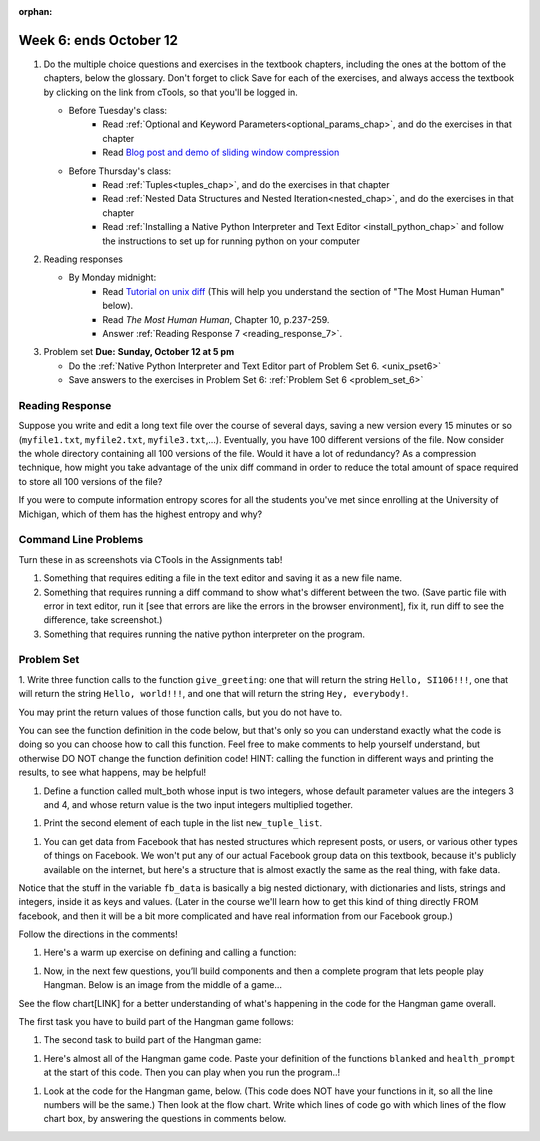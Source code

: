:orphan:

..  Copyright (C) Paul Resnick.  Permission is granted to copy, distribute
    and/or modify this document under the terms of the GNU Free Documentation
    License, Version 1.3 or any later version published by the Free Software
    Foundation; with Invariant Sections being Forward, Prefaces, and
    Contributor List, no Front-Cover Texts, and no Back-Cover Texts.  A copy of
    the license is included in the section entitled "GNU Free Documentation
    License".

.. highlight:: python
    :linenothreshold: 500


Week 6: ends October 12
=======================

1. Do the multiple choice questions and exercises in the textbook chapters, including the ones at the bottom of the chapters, below the glossary. Don't forget to click Save for each of the exercises, and always access the textbook by clicking on the link from cTools, so that you'll be logged in.
   
   * Before Tuesday's class: 
      * Read :ref:`Optional and Keyword Parameters<optional_params_chap>`, and do the exercises in that chapter
      * Read `Blog post and demo of sliding window compression  <http://jvns.ca/blog/2013/10/24/day-16-gzip-plus-poetry-equals-awesome/>`_
   
   * Before Thursday's class:
       * Read :ref:`Tuples<tuples_chap>`, and do the exercises in that chapter
       * Read :ref:`Nested Data Structures and Nested Iteration<nested_chap>`, and do the exercises in that chapter
       * Read :ref:`Installing a Native Python Interpreter and Text Editor <install_python_chap>` and follow the instructions to set up for running python on your computer

 
#. Reading responses

   * By Monday midnight: 
      * Read `Tutorial on unix diff <http://www.computerhope.com/unix/udiff.htm>`_ (This will help you understand the section of "The Most Human Human" below).
      * Read *The Most Human Human*, Chapter 10, p.237-259.
      * Answer :ref:`Reading Response 7 <reading_response_7>`. 

#. Problem set **Due:** **Sunday, October 12 at 5 pm**

   * Do the :ref:`Native Python Interpreter and Text Editor part of Problem Set 6. <unix_pset6>`
   
   * Save answers to the exercises in Problem Set 6: :ref:`Problem Set 6 <problem_set_6>` 



Reading Response
----------------

.. _reading_response_7:

Suppose you write and edit a long text file over the course of several days, saving a new version every 15 minutes or so (``myfile1.txt``, ``myfile2.txt``, ``myfile3.txt``,...). Eventually, you have 100 different versions of the file. Now consider the whole directory containing all 100 versions of the file. Would it have a lot of redundancy? As a compression technique, how might you take advantage of the unix diff command in order to reduce the total amount of space required to store all 100 versions of the file?

.. activecode:: rr_7_2

   # Fill in your response in between the triple quotes
   s = """

   """
   print s



If you were to compute information entropy scores for all the students you've met since enrolling at the University of Michigan, which of them has the highest entropy and why? 

.. activecode:: rr_7_2

   # Fill in your response in between the triple quotes
   s = """

   """
   print s


Command Line Problems
---------------------

.. _unix_pset6:

Turn these in as screenshots via CTools in the Assignments tab!

#. Something that requires editing a file in the text editor and saving it as a new file name.

#. Something that requires running a diff command to show what's different between the two. (Save partic file with error in text editor, run it [see that errors are like the errors in the browser environment], fix it, run diff to see the difference, take screenshot.)

#. Something that requires running the native python interpreter on the program.


Problem Set
-----------

.. _problem_set_6:

1. Write three function calls to the function ``give_greeting``: 
one that will return the string ``Hello, SI106!!!``, 
one that will return the string ``Hello, world!!!``,
and one that will return the string ``Hey, everybody!``. 

You may print the return values of those function calls, but you do not have to.

You can see the function definition in the code below, but that's only so you can understand exactly what the code is doing so you can choose how to call this function. Feel free to make comments to help yourself understand, but otherwise DO NOT change the function definition code! HINT: calling the function in different ways and printing the results, to see what happens, may be helpful!

.. activecode:: ps_6_1
   
   def give_greeting(greet_word="Hello",name="SI106",num_exclam=3):
      final_string = greet_word + ", " + name + " " + "!"*num_exclam
      return final_string

   #### DO NOT change the function definition above this line (only comments are OK)

   # Write your three function calls below


#. Define a function called mult_both whose input is two integers, whose default parameter values are the integers 3 and 4, and whose return value is the two input integers multiplied together.

.. activecode:: ps_6_2:

   # Write your code here

   ====

   import test
   print "\n---\n\n"
   print "Testing whether your function works as expected (calling the function mult_both)"
   test.testEqual(mult_both(), 12)
   test.testEqual(mult_both(5,10), 50)



#. Print the second element of each tuple in the list ``new_tuple_list``.

.. activecode:: ps_6_3

   new_tuple_list = [(1,2),(4, "umbrella"),("chair","hello"),("soda",56.2)]


#. You can get data from Facebook that has nested structures which represent posts, or users, or various other types of things on Facebook. We won't put any of our actual Facebook group data on this textbook, because it's publicly available on the internet, but here's a structure that is almost exactly the same as the real thing, with fake data. 

Notice that the stuff in the variable ``fb_data`` is basically a big nested dictionary, with dictionaries and lists, strings and integers, inside it as keys and values. (Later in the course we'll learn how to get this kind of thing directly FROM facebook, and then it will be a bit more complicated and have real information from our Facebook group.)

Follow the directions in the comments!

.. activecode:: ps_6_4

   # first, look through the data structure saved in the variable fb_stuff to get a sense for it.

   fb_stuff = {
  "data": [
    {
      "id": "2253324325325123432madeup", 
      "from": {
        "id": "23243152523425madeup", 
        "name": "Jane Smith"
      }, 
      "to": {
        "data": [
          {
            "name": "Your Facebook Group", 
            "id": "432542543635453245madeup"
          }
        ]
      }, 
      "message": "This problem might use the accumulation pattern, like many problems do", 
      "type": "status", 
      "created_time": "2014-10-03T02:07:19+0000", 
      "updated_time": "2014-10-03T02:07:19+0000"
    }, 

    {
      "id": "2359739457974250975madeup", 
      "from": {
        "id": "4363684063madeup", 
        "name": "John Smythe"
      }, 
      "to": {
        "data": [
          {
            "name": "Your Facebook Group", 
            "id": "432542543635453245madeup"
          }
        ]
      }, 
      "message": "Here is a fun link about programming", 
      "type": "status", 
      "created_time": "2014-10-02T20:12:28+0000", 
      "updated_time": "2014-10-02T20:12:28+0000"
    }]
   }

   # Here are some questions to help you. You don't need to comment answers to these, but we suggest doing so! They may help you think through this big nested data structure.
   # What type is the structure saved in the variable fb_data?
   # What type does the expression fb_data["data"] evaluate to?
   # What about fb_data["data"][1]?
   # What about fb_data["data"][0]["from"]?
   # What about fb_data["data"][0]["id"]?

   # Now write a line of code to assign the value of the first message in the big fb_data data structure to a variable called first_message. Do not hard code your answer! (Write it in terms of fb_data.)


   ====

   import test
   test.testEqual(first_message,fb_data["data"][0]["message"])


#. Here's a warm up exercise on defining and calling a function:

.. activecode:: ps_6_5

   # Define a function is_prefix that takes two strings and returns True if the
   # first one is a prefix of the second one, False otherwise.



   # Here's a couple example function calls, printing the return value to show you what it is.
   print is_prefix("He","Hello") # should print True
   print is_prefix("Hi","Hello") # should print False


#. Now, in the next few questions, you’ll build components and then a complete program that lets people play Hangman. Below is an image from the middle of a game...

.. image:: Figures/HangmanSample.JPG

See the flow chart[LINK] for a better understanding of what's happening in the code for the Hangman game overall.

The first task you have to build part of the Hangman game follows:

.. activecode:: ps_6_6

   # define the function blanked(). 
   # It takes a word and a string of letters that have been revealed.
   # It should return a string with the same number of characters as
   # the original word, but with the unrevealed characters replaced by _ 
         
   # a sample call to this function:
   print(blanked("Hello", "el"))
   #should output _ell_


#. The second task to build part of the Hangman game:

.. activecode:: ps_6_7

   # define the function health_prompt(). The first parameter is the current
   # health and the second is the the maximum health you can have. It should return a string 
   # with + signs for the current health, and - signs for the health that has been lost.




   print(health_prompt(3, 7))
   #this should produce the output
   #health: +++----

   print(health_prompt(0, 4))
   #this should produce the output
   #health: ----


#. Here's almost all of the Hangman game code. Paste your definition of the functions ``blanked`` and ``health_prompt`` at the start of this code. Then you can play when you run the program..! 

.. activecode:: ps_6_8

   # Here's where you should paste your function definitions.



   def game_state_prompt(txt, h, m_h, word, guesses):
       res = txt + "\n"
       res = res + health_prompt(h, m_h) + "\n"
       if guesses != "":
           res = res + "Guesses so far: " + guesses.upper() + "\n"
       else:
           res = res + "No guesses so far" + "\n"
       res = res + "Word: " + blanked(word, guesses) + "\n"

       return(res)

   def main():
       max_health = 3
       health = max_health
       to_guess = raw_input("What's the word to guess? (Don't let the player see it!)")
       to_guess = to_guess.upper() # everything in all capitals to avoid confusion
       guesses_so_far = ""
       game_over = False

       feedback = "let's get started"

       # Now interactively ask the user to guess
       while not game_over:
           # replace this comment with code that invokes game_state_prompt and assign the return value to the variable prompt
           prompt = game_state_prompt(feedback, health, max_health, to_guess, guesses_so_far)
           next_guess = raw_input(prompt)
           next_guess = next_guess.upper()
           feedback = ""
           if len(next_guess) != 1:
               feedback = "I only understand single letter guesses. Please try again."
           elif next_guess in guesses_so_far:
               feedback = "You already guessed that"
           else:
               guesses_so_far = guesses_so_far + next_guess
               if next_guess in to_guess:
                   if blanked(to_guess, guesses_so_far) == to_guess:
                       feedback = "Congratulations"
                       game_over = True
                   else:
                       feedback = "Yes, that letter is in the word"
               else: # next_guess is not in the word to_guess
                   feedback = "Sorry, " + next_guess + " is not in the word."
                   health = health - 1
                   if health <= 0:
                       feedback = " Waah, waah, waah. Game over."
                       game_over= True

       print(feedback)
       print("The word was..." + to_guess)

   import sys #don't worry about this line; yo'll understand it next week
   sys.setExecutionLimit(60000)     # let the game take up to a minute, 60 * 1000 milliseconds
   main()


#. Look at the code for the Hangman game, below. (This code does NOT have your functions in it, so all the line numbers will be the same.) Then look at the flow chart. Write which lines of code go with which lines of the flow chart box, by answering the questions in comments below.

.. activecode:: ps_6_9

   # What line(s) of code do what's mentioned in box 1?

   # What line(s) of code do what's mentioned in box 2?

   # What line(s) of code do what's mentioned in box 3?

   # What line(s) of code do what's mentioned in box 4?

   # What line(s) of code do what's mentioned in box 5?

   # What line(s) of code do what's mentioned in box 6?

   # What line(s) of code do what's mentioned in box 7?

   # What line(s) of code do what's mentioned in box 8?

   # What line(s) of code do what's mentioned in box 9?
